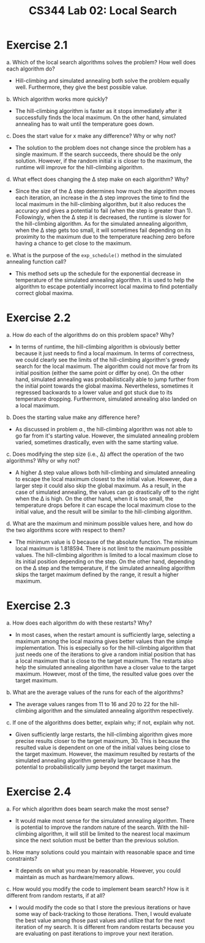 #+TITLE: CS344 Lab 02: Local Search
* Exercise 2.1
 a. Which of the local search algorithms solves the problem? How well does each algorithm do?
    - Hill-climbing and simulated annealing both solve the problem equally well. Furthermore, they give the best possible value.

 b. Which algorithm works more quickly?
    - The hill-climbing algorithm is faster as it stops immediately after it successfully finds the local maximum. On the other hand, simulated annealing has to wait until the temperature goes down.

 c. Does the start value for x make any difference? Why or why not?
    - The solution to the problem does not change since the problem has a single maximum. If the search succeeds, there should be the only solution. However, if the random initial x is closer to the maximum, the runtime will improve for the hill-climbing algorithm.

 d. What effect does changing the \Delta step make on each algorithm? Why?
    - Since the size of the \Delta step determines how much the algorithm moves each iteration, an increase in the \Delta step improves the time to find the local maximum in the hill-climbing algorithm, but it also reduces the accuracy and gives a potential to fail (when the step is greater than 1). Followingly, when the \Delta step it is decreased, the runtime is slower for the hill-climbing algorithm. As for the simulated annealing algorithm, when the \Delta step gets too small, it will sometimes fail depending on its proximity to the maximum due to the temperature reaching zero before having a chance to get close to the maximum.

 e. What is the purpose of the ~exp_schedule()~ method in the simulated annealing function call?
    - This method sets up the schedule for the exponential decrease in temperature of the simulated annealing algorithm. It is used to help the algorithm to escape potentially incorrect local maxima to find potentially correct global maxima.

* Exercise 2.2
 a. How do each of the algorithms do on this problem space? Why?
    - In terms of runtime, the hill-climbing algorithm is obviously better because it just needs to find a local maximum. In terms of correctness, we could clearly see the limits of the hill-climbing algorithm's greedy search for the local maximum. The algorithm could not move far from its initial position (either the same point or differ by one). On the other hand, simulated annealing was probabilistically able to jump further from the initial point towards the global maxima. Nevertheless, sometimes it regressed backwards to a lower value and got stuck due to its temperature dropping. Furthermore, simulated annealing also landed on a local maximum.

 b. Does the starting value make any difference here?
    - As discussed in problem /a./, the hill-climbing algorithm was not able to go far from it's starting value. However, the simulated annealing problem varied, sometimes drastically, even with the same starting value.

 c. Does modifying the step size (i.e., \Delta) affect the operation of the two algorithms? Why or why not?
    - A higher \Delta step value allows both hill-climbing and simulated annealing to escape the local maximum closest to the initial value. However, due a larger step it could also skip the global maximum. As a result, in the case of simulated annealing, the values can go drastically off to the right when the \Delta is high. On the other hand, when it is too small, the temperature drops before it can escape the local maximum close to the initial value, and the result will be similar to the hill-climbing algorithm.

 d. What are the maximum and minimum possible values here, and how do the two algorithms score with respect to them?
    - The minimum value is 0 because of the absolute function. The minimum local maximum is 1.818594. There is not limit to the maximum possible values. The hill-climbing algorithm is limited to a local maximum close to its initial position depending on the step. On the other hand, depending on the \Delta step and the temperature, if the simulated annealing algorithm skips the target maximum defined by the range, it result a higher maximum.

* Exercise 2.3
 a. How does each algorithm do with these restarts? Why?
    - In most cases, when the restart amount is sufficiently large, selecting a maximum among the local maxima gives better values than the simple implementation. This is especially so for the hill-climbing algorithm that just needs one of the iterations to give a random initial position that has a local maximum that is close to the target maximum. The restarts also help the simulated annealing algorithm have a closer value to the target maximum. However, most of the time, the resulted value goes over the target maximum.

 b. What are the average values of the runs for each of the algorithms? 
    - The average values ranges from 11 to 16 and 20 to 22 for the hill-climbing algorithm and the simulated annealing algorithm respectively.

 c. If one of the algorithms does better, explain why; if not, explain why not.
    - Given sufficiently large restarts, the hill-climbing algorithm gives more precise results closer to the target maximum, 30. This is because the resulted value is dependent on one of the initial values being close to the target maximum. However, the maximum resulted by restarts of the simulated annealing algorithm generally larger because it has the potential to probabilistically jump beyond the target maximum.

* Exercise 2.4
 a. For which algorithm does beam search make the most sense?
    - It would make most sense for the simulated annealing algorithm. There is potential to improve the random nature of the search. With the hill-climbing algorithm, it will still be limited to the nearest local maximum since the next solution must be better than the previous solution.

 b. How many solutions could you maintain with reasonable space and time constraints? 
    - It depends on what you mean by reasonable. However, you could maintain as much as hardware/memory allows.

 c. How would you modify the code to implement beam search? How is it different from random restarts, if at all?
    - I would modify the code so that I store the previous iterations or have some way of back-tracking to those iterations. Then, I would evaluate the best value among those past values and utilize that for the next iteration of my search. It is different from random restarts because you are evaluating on past iterations to improve your next iteration.

